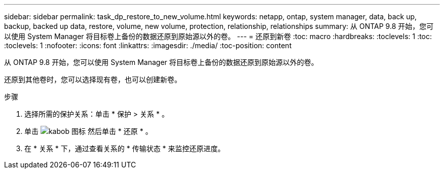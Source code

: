 ---
sidebar: sidebar 
permalink: task_dp_restore_to_new_volume.html 
keywords: netapp, ontap, system manager, data, back up, backup, backed up data, restore, volume, new volume, protection, relationship, relationships 
summary: 从 ONTAP 9.8 开始，您可以使用 System Manager 将目标卷上备份的数据还原到原始源以外的卷。 
---
= 还原到新卷
:toc: macro
:hardbreaks:
:toclevels: 1
:toc: 
:toclevels: 1
:nofooter: 
:icons: font
:linkattrs: 
:imagesdir: ./media/
:toc-position: content


[role="lead"]
从 ONTAP 9.8 开始，您可以使用 System Manager 将目标卷上备份的数据还原到原始源以外的卷。

还原到其他卷时，您可以选择现有卷，也可以创建新卷。

.步骤
. 选择所需的保护关系：单击 * 保护 > 关系 * 。
. 单击 image:icon_kabob.gif["kabob 图标"] 然后单击 * 还原 * 。
. 在 * 关系 * 下，通过查看关系的 * 传输状态 * 来监控还原进度。

